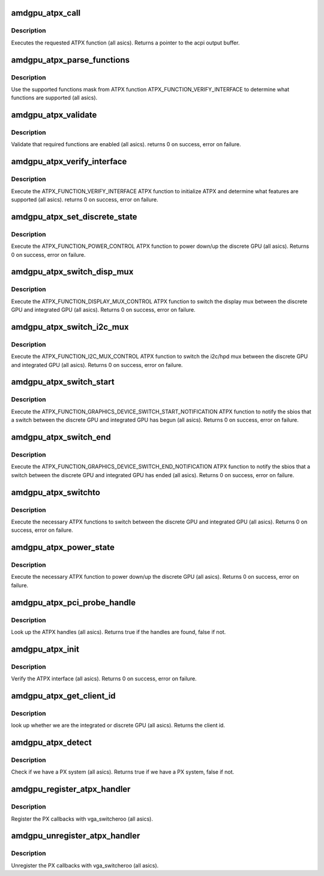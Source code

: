 .. -*- coding: utf-8; mode: rst -*-
.. src-file: drivers/gpu/drm/amd/amdgpu/amdgpu_atpx_handler.c

.. _`amdgpu_atpx_call`:

amdgpu_atpx_call
================

.. c:function:: union acpi_object *amdgpu_atpx_call(acpi_handle handle, int function, struct acpi_buffer *params)

    call an ATPX method

    :param acpi_handle handle:
        acpi handle

    :param int function:
        the ATPX function to execute

    :param struct acpi_buffer \*params:
        ATPX function params

.. _`amdgpu_atpx_call.description`:

Description
-----------

Executes the requested ATPX function (all asics).
Returns a pointer to the acpi output buffer.

.. _`amdgpu_atpx_parse_functions`:

amdgpu_atpx_parse_functions
===========================

.. c:function:: void amdgpu_atpx_parse_functions(struct amdgpu_atpx_functions *f, u32 mask)

    parse supported functions

    :param struct amdgpu_atpx_functions \*f:
        supported functions struct

    :param u32 mask:
        supported functions mask from ATPX

.. _`amdgpu_atpx_parse_functions.description`:

Description
-----------

Use the supported functions mask from ATPX function
ATPX_FUNCTION_VERIFY_INTERFACE to determine what functions
are supported (all asics).

.. _`amdgpu_atpx_validate`:

amdgpu_atpx_validate
====================

.. c:function:: int amdgpu_atpx_validate(struct amdgpu_atpx *atpx)

    validate ATPX functions

    :param struct amdgpu_atpx \*atpx:
        amdgpu atpx struct

.. _`amdgpu_atpx_validate.description`:

Description
-----------

Validate that required functions are enabled (all asics).
returns 0 on success, error on failure.

.. _`amdgpu_atpx_verify_interface`:

amdgpu_atpx_verify_interface
============================

.. c:function:: int amdgpu_atpx_verify_interface(struct amdgpu_atpx *atpx)

    verify ATPX

    :param struct amdgpu_atpx \*atpx:
        amdgpu atpx struct

.. _`amdgpu_atpx_verify_interface.description`:

Description
-----------

Execute the ATPX_FUNCTION_VERIFY_INTERFACE ATPX function
to initialize ATPX and determine what features are supported
(all asics).
returns 0 on success, error on failure.

.. _`amdgpu_atpx_set_discrete_state`:

amdgpu_atpx_set_discrete_state
==============================

.. c:function:: int amdgpu_atpx_set_discrete_state(struct amdgpu_atpx *atpx, u8 state)

    power up/down discrete GPU

    :param struct amdgpu_atpx \*atpx:
        atpx info struct

    :param u8 state:
        discrete GPU state (0 = power down, 1 = power up)

.. _`amdgpu_atpx_set_discrete_state.description`:

Description
-----------

Execute the ATPX_FUNCTION_POWER_CONTROL ATPX function to
power down/up the discrete GPU (all asics).
Returns 0 on success, error on failure.

.. _`amdgpu_atpx_switch_disp_mux`:

amdgpu_atpx_switch_disp_mux
===========================

.. c:function:: int amdgpu_atpx_switch_disp_mux(struct amdgpu_atpx *atpx, u16 mux_id)

    switch display mux

    :param struct amdgpu_atpx \*atpx:
        atpx info struct

    :param u16 mux_id:
        mux state (0 = integrated GPU, 1 = discrete GPU)

.. _`amdgpu_atpx_switch_disp_mux.description`:

Description
-----------

Execute the ATPX_FUNCTION_DISPLAY_MUX_CONTROL ATPX function to
switch the display mux between the discrete GPU and integrated GPU
(all asics).
Returns 0 on success, error on failure.

.. _`amdgpu_atpx_switch_i2c_mux`:

amdgpu_atpx_switch_i2c_mux
==========================

.. c:function:: int amdgpu_atpx_switch_i2c_mux(struct amdgpu_atpx *atpx, u16 mux_id)

    switch i2c/hpd mux

    :param struct amdgpu_atpx \*atpx:
        atpx info struct

    :param u16 mux_id:
        mux state (0 = integrated GPU, 1 = discrete GPU)

.. _`amdgpu_atpx_switch_i2c_mux.description`:

Description
-----------

Execute the ATPX_FUNCTION_I2C_MUX_CONTROL ATPX function to
switch the i2c/hpd mux between the discrete GPU and integrated GPU
(all asics).
Returns 0 on success, error on failure.

.. _`amdgpu_atpx_switch_start`:

amdgpu_atpx_switch_start
========================

.. c:function:: int amdgpu_atpx_switch_start(struct amdgpu_atpx *atpx, u16 mux_id)

    notify the sbios of a GPU switch

    :param struct amdgpu_atpx \*atpx:
        atpx info struct

    :param u16 mux_id:
        mux state (0 = integrated GPU, 1 = discrete GPU)

.. _`amdgpu_atpx_switch_start.description`:

Description
-----------

Execute the ATPX_FUNCTION_GRAPHICS_DEVICE_SWITCH_START_NOTIFICATION ATPX
function to notify the sbios that a switch between the discrete GPU and
integrated GPU has begun (all asics).
Returns 0 on success, error on failure.

.. _`amdgpu_atpx_switch_end`:

amdgpu_atpx_switch_end
======================

.. c:function:: int amdgpu_atpx_switch_end(struct amdgpu_atpx *atpx, u16 mux_id)

    notify the sbios of a GPU switch

    :param struct amdgpu_atpx \*atpx:
        atpx info struct

    :param u16 mux_id:
        mux state (0 = integrated GPU, 1 = discrete GPU)

.. _`amdgpu_atpx_switch_end.description`:

Description
-----------

Execute the ATPX_FUNCTION_GRAPHICS_DEVICE_SWITCH_END_NOTIFICATION ATPX
function to notify the sbios that a switch between the discrete GPU and
integrated GPU has ended (all asics).
Returns 0 on success, error on failure.

.. _`amdgpu_atpx_switchto`:

amdgpu_atpx_switchto
====================

.. c:function:: int amdgpu_atpx_switchto(enum vga_switcheroo_client_id id)

    switch to the requested GPU

    :param enum vga_switcheroo_client_id id:
        GPU to switch to

.. _`amdgpu_atpx_switchto.description`:

Description
-----------

Execute the necessary ATPX functions to switch between the discrete GPU and
integrated GPU (all asics).
Returns 0 on success, error on failure.

.. _`amdgpu_atpx_power_state`:

amdgpu_atpx_power_state
=======================

.. c:function:: int amdgpu_atpx_power_state(enum vga_switcheroo_client_id id, enum vga_switcheroo_state state)

    power down/up the requested GPU

    :param enum vga_switcheroo_client_id id:
        GPU to power down/up

    :param enum vga_switcheroo_state state:
        requested power state (0 = off, 1 = on)

.. _`amdgpu_atpx_power_state.description`:

Description
-----------

Execute the necessary ATPX function to power down/up the discrete GPU
(all asics).
Returns 0 on success, error on failure.

.. _`amdgpu_atpx_pci_probe_handle`:

amdgpu_atpx_pci_probe_handle
============================

.. c:function:: bool amdgpu_atpx_pci_probe_handle(struct pci_dev *pdev)

    look up the ATPX handle

    :param struct pci_dev \*pdev:
        pci device

.. _`amdgpu_atpx_pci_probe_handle.description`:

Description
-----------

Look up the ATPX handles (all asics).
Returns true if the handles are found, false if not.

.. _`amdgpu_atpx_init`:

amdgpu_atpx_init
================

.. c:function:: int amdgpu_atpx_init( void)

    verify the ATPX interface

    :param  void:
        no arguments

.. _`amdgpu_atpx_init.description`:

Description
-----------

Verify the ATPX interface (all asics).
Returns 0 on success, error on failure.

.. _`amdgpu_atpx_get_client_id`:

amdgpu_atpx_get_client_id
=========================

.. c:function:: int amdgpu_atpx_get_client_id(struct pci_dev *pdev)

    get the client id

    :param struct pci_dev \*pdev:
        pci device

.. _`amdgpu_atpx_get_client_id.description`:

Description
-----------

look up whether we are the integrated or discrete GPU (all asics).
Returns the client id.

.. _`amdgpu_atpx_detect`:

amdgpu_atpx_detect
==================

.. c:function:: bool amdgpu_atpx_detect( void)

    detect whether we have PX

    :param  void:
        no arguments

.. _`amdgpu_atpx_detect.description`:

Description
-----------

Check if we have a PX system (all asics).
Returns true if we have a PX system, false if not.

.. _`amdgpu_register_atpx_handler`:

amdgpu_register_atpx_handler
============================

.. c:function:: void amdgpu_register_atpx_handler( void)

    register with vga_switcheroo

    :param  void:
        no arguments

.. _`amdgpu_register_atpx_handler.description`:

Description
-----------

Register the PX callbacks with vga_switcheroo (all asics).

.. _`amdgpu_unregister_atpx_handler`:

amdgpu_unregister_atpx_handler
==============================

.. c:function:: void amdgpu_unregister_atpx_handler( void)

    unregister with vga_switcheroo

    :param  void:
        no arguments

.. _`amdgpu_unregister_atpx_handler.description`:

Description
-----------

Unregister the PX callbacks with vga_switcheroo (all asics).

.. This file was automatic generated / don't edit.

